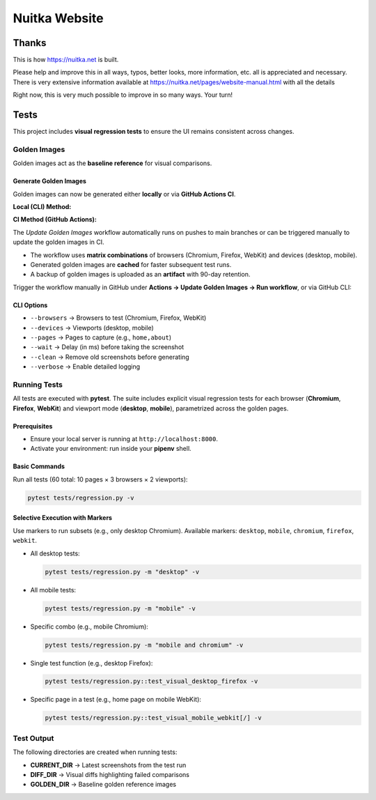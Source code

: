 ################
 Nuitka Website
################

********
 Thanks
********

This is how https://nuitka.net is built.

Please help and improve this in all ways, typos, better looks, more
information, etc. all is appreciated and necessary. There is very
extensive information available at
https://nuitka.net/pages/website-manual.html with all the details

Right now, this is very much possible to improve in so many ways. Your
turn!

********
Tests
********

This project includes **visual regression tests** to ensure
the UI remains consistent across changes.

Golden Images
=============

Golden images act as the **baseline reference** for visual comparisons.

Generate Golden Images
----------------------

Golden images can now be generated either **locally** or via **GitHub Actions CI**.

**Local (CLI) Method:**

.. code-block:: bash
   python update.py --update-golden \
     --browsers chromium,firefox,webkit \
     --devices desktop,mobile \
     --pages home,about \
     --wait 1000 \
     --clean \
     --verbose

**CI Method (GitHub Actions):**

The `Update Golden Images` workflow automatically runs on pushes to main branches
or can be triggered manually to update the golden images in CI.

- The workflow uses **matrix combinations** of browsers (Chromium, Firefox, WebKit) and devices (desktop, mobile).
- Generated golden images are **cached** for faster subsequent test runs.
- A backup of golden images is uploaded as an **artifact** with 90-day retention.

Trigger the workflow manually in GitHub under **Actions → Update Golden Images → Run workflow**,
or via GitHub CLI:

.. code-block:: bash
   gh workflow run "Update Golden Images" --ref <branch> \
     -f browsers="chromium,firefox,webkit" \
     -f devices="desktop,mobile" \
     -f pages="all"

CLI Options
-----------

- ``--browsers`` → Browsers to test (Chromium, Firefox, WebKit)
- ``--devices`` → Viewports (desktop, mobile)
- ``--pages`` → Pages to capture (e.g., ``home,about``)
- ``--wait`` → Delay (in ms) before taking the screenshot
- ``--clean`` → Remove old screenshots before generating
- ``--verbose`` → Enable detailed logging

Running Tests
=============

All tests are executed with **pytest**. The suite includes explicit visual regression tests for each browser (**Chromium**, **Firefox**, **WebKit**) and viewport mode (**desktop**, **mobile**), parametrized across the golden pages.

Prerequisites
--------------

- Ensure your local server is running at ``http://localhost:8000``.
- Activate your environment: run inside your **pipenv** shell.

Basic Commands
---------------

Run all tests (60 total: 10 pages × 3 browsers × 2 viewports):

.. code-block:: bash

   pytest tests/regression.py -v

Selective Execution with Markers
--------------------------------

Use markers to run subsets (e.g., only desktop Chromium).
Available markers: ``desktop``, ``mobile``, ``chromium``, ``firefox``, ``webkit``.

- All desktop tests:

  .. code-block:: bash

     pytest tests/regression.py -m "desktop" -v

- All mobile tests:

  .. code-block:: bash

     pytest tests/regression.py -m "mobile" -v

- Specific combo (e.g., mobile Chromium):

  .. code-block:: bash

     pytest tests/regression.py -m "mobile and chromium" -v

- Single test function (e.g., desktop Firefox):

  .. code-block:: bash

     pytest tests/regression.py::test_visual_desktop_firefox -v

- Specific page in a test (e.g., home page on mobile WebKit):

  .. code-block:: bash

     pytest tests/regression.py::test_visual_mobile_webkit[/] -v

Test Output
===========

The following directories are created when running tests:

- **CURRENT_DIR** → Latest screenshots from the test run
- **DIFF_DIR** → Visual diffs highlighting failed comparisons
- **GOLDEN_DIR** → Baseline golden reference images